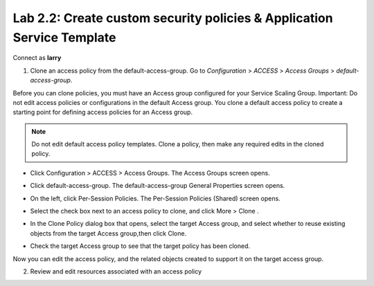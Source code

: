 Lab 2.2: Create custom security policies & Application Service Template
-----------------------------------------------------------------------
Connect as **larry**

1. Clone an access policy from the default-access-group. Go to *Configuration* > *ACCESS* > *Access Groups* > *default-access-group*.

Before you can clone policies, you must have an Access group configured for your Service Scaling Group.
Important: Do not edit access policies or configurations in the default Access group.
You clone a default access policy to create a starting point for defining access policies for an Access group.

.. note:: Do not edit default access policy templates. Clone a policy, then make any required edits in the cloned policy.

- Click Configuration > ACCESS > Access Groups. The Access Groups screen opens.

.. image:: ../pictures/module1/img_module2_lab2_1.png
  :align: center
  :scale: 50%

- Click default-access-group. The default-access-group General Properties screen opens.

.. image:: ../pictures/module1/img_module2_lab2_1.png
  :align: center
  :scale: 50%

- On the left, click Per-Session Policies. The Per-Session Policies (Shared) screen opens.

.. image:: ../pictures/module1/img_module2_lab2_1.png
  :align: center
  :scale: 50%

- Select the check box next to an access policy to clone, and click More > Clone .

.. image:: ../pictures/module1/img_module2_lab2_1.png
  :align: center
  :scale: 50%

- In the Clone Policy dialog box that opens, select the target Access group, and select whether to reuse existing objects from the target Access group,then click Clone.

.. image:: ../pictures/module1/img_module2_lab2_1.png
  :align: center
  :scale: 50%

- Check the target Access group to see that the target policy has been cloned.

.. image:: ../pictures/module1/img_module2_lab2_1.png
  :align: center
  :scale: 50%

Now you can edit the access policy, and the related objects created to support it on the target access group.

2. Review and edit resources associated with an access policy

